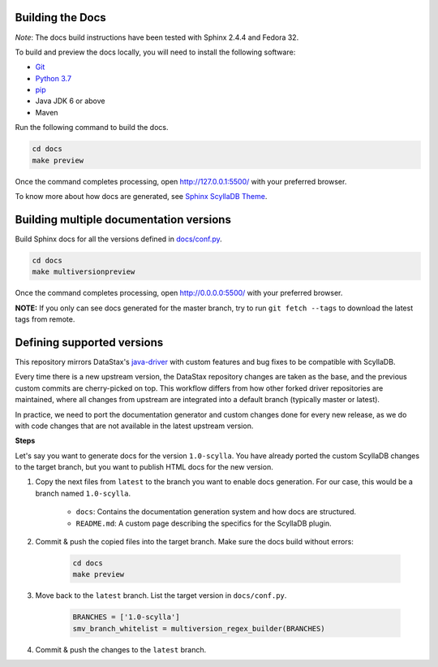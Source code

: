 Building the Docs
=================

*Note*: The docs build instructions have been tested with Sphinx 2.4.4 and Fedora 32.

To build and preview the docs locally, you will need to install the following software:

- `Git <https://git-scm.com/book/en/v2/Getting-Started-Installing-Git>`_
- `Python 3.7 <https://www.python.org/downloads/>`_
- `pip <https://pip.pypa.io/en/stable/installing/>`_
-  Java JDK 6 or above
-  Maven

Run the following command to build the docs.

.. code:: console

    cd docs
    make preview

Once the command completes processing, open http://127.0.0.1:5500/ with your preferred browser.

To know more about how docs are generated, see `Sphinx ScyllaDB Theme <https://sphinx-theme.scylladb.com/>`_. 

Building multiple documentation versions
========================================

Build Sphinx docs for all the versions defined in `docs/conf.py <https://sphinx-theme.scylladb.com/stable/configuration.html#defining-supported-versions>`_.

.. code:: console

    cd docs
    make multiversionpreview

Once the command completes processing, open http://0.0.0.0:5500/ with your preferred browser.

**NOTE:** If you only can see docs generated for the master branch, try to run ``git fetch --tags`` to download the latest tags from remote.

Defining supported versions
===========================

This repository mirrors DataStax's `java-driver <https://github.com/datastax/java-driver>`_ with custom features and bug fixes to be compatible with ScyllaDB.

Every time there is a new upstream version, the DataStax repository changes are taken as the base, and the previous custom commits are cherry-picked on top.
This workflow differs from how other forked driver repositories are maintained, where all changes from upstream are integrated into a default branch (typically master or latest).

In practice, we need to port the documentation generator and custom changes done for every new release, as we do with code changes that are not available in the latest upstream version.

**Steps**

Let's say you want to generate docs for the version ``1.0-scylla``.
You have already ported the custom ScyllaDB changes to the target branch, but you want to publish HTML docs for the new version.

1. Copy the next files from ``latest`` to the branch you want to enable docs generation. For our case, this would be a branch named ``1.0-scylla``.

    * ``docs``: Contains the documentation generation system and how docs are structured.
    * ``README.md``: A custom page describing the specifics for the ScyllaDB plugin.

2. Commit & push the copied files into the target branch. Make sure the docs build without errors:

    .. code:: console

        cd docs
        make preview

3. Move back to the ``latest`` branch. List the target version in ``docs/conf.py``.

    .. code:: python

        BRANCHES = ['1.0-scylla']
        smv_branch_whitelist = multiversion_regex_builder(BRANCHES)

4. Commit & push the changes to the ``latest`` branch.